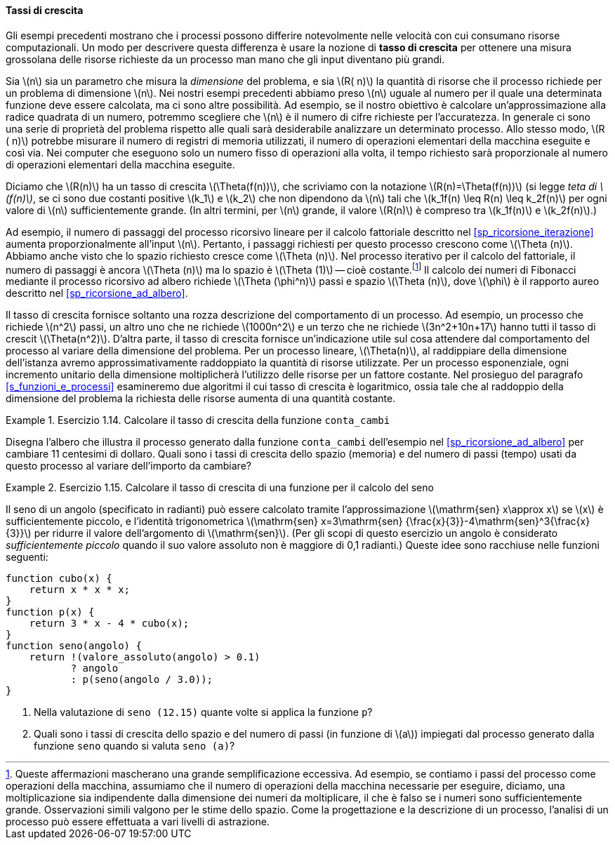 [[sp_tassi_di_crescita]]
==== Tassi di crescita

Gli esempi precedenti mostrano che i processi possono differire notevolmente nelle velocità con cui consumano risorse computazionali.
Un modo per descrivere questa differenza è usare la nozione di **tasso di crescita** per ottenere una misura grossolana delle risorse richieste da un processo man mano che gli input diventano più grandi.

Sia latexmath:[n] sia un parametro che misura la __dimensione__ del problema, e sia latexmath:[R( n)] la quantità di risorse che il processo richiede per un problema di dimensione latexmath:[n].
Nei nostri esempi precedenti abbiamo preso latexmath:[n] uguale al numero per il quale una determinata funzione deve essere calcolata, ma ci sono altre possibilità.
Ad esempio, se il nostro obiettivo è calcolare un'approssimazione alla radice quadrata di un numero, potremmo scegliere che latexmath:[n] è il numero di cifre richieste per l'accuratezza.
//Per la moltiplicazione delle matrici potremmo prendere latexmath: [n] per essere il numero di righe nelle matrici.
In generale ci sono una serie di proprietà del problema rispetto alle quali sarà desiderabile analizzare un determinato processo.
Allo stesso modo, latexmath:[R ( n)] potrebbe misurare il numero di registri di memoria utilizzati, il numero di operazioni elementari della macchina eseguite e così via.
Nei computer che eseguono solo un numero fisso di operazioni alla volta, il tempo richiesto sarà proporzionale al numero di operazioni elementari della macchina eseguite.

Diciamo che latexmath:[R(n)] ha un tasso di crescita latexmath:[\Theta(f(n))], che scriviamo con la notazione latexmath:[R(n)=\Theta(f(n))] (si legge __teta di latexmath:[f(n)]__, se ci sono due costanti positive latexmath:[k_1] e latexmath:[k_2] che non dipendono da latexmath:[n] tali che
latexmath:[k_1f(n) \leq R(n) \leq k_2f(n)]
per ogni valore di latexmath:[n] sufficientemente grande.  (In altri termini, per latexmath:[n] grande, il valore latexmath:[R(n)] è compreso tra latexmath:[k_1f(n)] e latexmath:[k_2f(n)].)

Ad esempio, il numero di passaggi del processo ricorsivo lineare per il calcolo fattoriale descritto nel <<sp_ricorsione_iterazione>> aumenta proporzionalmente all'input latexmath:[n].
Pertanto, i passaggi richiesti per questo processo crescono come latexmath:[\Theta (n)].
Abbiamo anche visto che lo spazio richiesto cresce come latexmath:[\Theta (n)].
Nel processo iterativo per il calcolo del fattoriale, il numero di passaggi è ancora latexmath:[\Theta (n)] ma lo spazio è latexmath:[\Theta (1)] -- cioè costante.footnote:[Queste affermazioni mascherano una grande semplificazione eccessiva. Ad esempio, se contiamo i passi del processo come operazioni della macchina, assumiamo che il numero di operazioni della macchina necessarie per eseguire, diciamo, una moltiplicazione sia indipendente dalla dimensione dei numeri da moltiplicare, il che è falso se i numeri sono sufficientemente grande.
Osservazioni simili valgono per le stime dello spazio.
Come la progettazione e la descrizione di un processo, l'analisi di un processo può essere effettuata a vari livelli di astrazione.]
Il calcolo dei numeri di Fibonacci mediante il processo ricorsivo ad albero richiede latexmath:[\Theta (\phi^n)] passi e spazio
latexmath:[\Theta (n)], dove latexmath:[\phi] è il rapporto aureo descritto nel <<sp_ricorsione_ad_albero>>.

Il tasso di crescita fornisce soltanto una rozza descrizione del comportamento di un processo.
Ad esempio, un processo che richiede latexmath:[n^2] passi, un altro uno che ne richiede latexmath:[1000n^2] e un terzo che ne richiede latexmath:[3n^2+10n+17] hanno tutti il tasso di crescit latexmath:[\Theta(n^2)].
D'altra parte, il tasso di crescita fornisce un'indicazione utile sul cosa attendere dal comportamento del processo al variare della dimensione del problema.
Per un processo lineare, latexmath:[\Theta(n)], al raddippiare della dimensione dell'istanza avremo approssimativamente raddoppiato la quantità di risorse utilizzate.
Per un processo esponenziale, ogni incremento unitario della dimensione moltiplicherà l'utilizzo delle risorse per un fattore costante.
Nel prosieguo del paragrafo <<s_funzioni_e_processi>>
esamineremo due algoritmi il cui tasso di crescita è logaritmico, ossia tale che al raddoppio della dimensione del problema la richiesta delle risorse aumenta di una quantità costante.

.Esercizio 1.14. Calcolare il tasso di crescita della funzione ``conta_cambi``
====
Disegna l'albero che illustra il processo generato dalla funzione ``conta_cambi`` dell'esempio nel  <<sp_ricorsione_ad_albero>> per cambiare 11 centesimi di dollaro.
Quali sono i tassi di crescita dello spazio (memoria) e del numero di passi (tempo) usati da questo processo al variare dell'importo da cambiare?
====

.Esercizio 1.15. Calcolare il tasso di crescita di una funzione per il calcolo del seno
====
Il seno di un angolo (specificato in radianti) può essere calcolato tramite l'approssimazione latexmath:[\mathrm{sen} x\approx x] se latexmath:[x] è sufficientemente piccolo, e l'identità trigonometrica latexmath:[\mathrm{sen} x=3\mathrm{sen} {\frac{x}{3}}-4\mathrm{sen}^3{\frac{x}{3}}] per ridurre il valore dell'argomento di latexmath:[\mathrm{sen}].
(Per gli scopi di questo esercizio un angolo è considerato __sufficientemente piccolo__ quando il suo valore assoluto non è maggiore di 0,1 radianti.)
Queste idee sono racchiuse nelle funzioni seguenti:

[source, javascript]
----
function cubo(x) {
    return x * x * x;
}
function p(x) {
    return 3 * x - 4 * cubo(x);
}
function seno(angolo) {
    return !(valore_assoluto(angolo) > 0.1)
           ? angolo
           : p(seno(angolo / 3.0));
}
----

. Nella valutazione di `seno (12.15)` quante volte si applica la funzione `p`?
. Quali sono i tassi di crescita dello spazio e del numero di passi (in funzione di latexmath:[a]) impiegati dal processo generato dalla funzione `seno` quando si valuta  `seno (a)`?
====

//